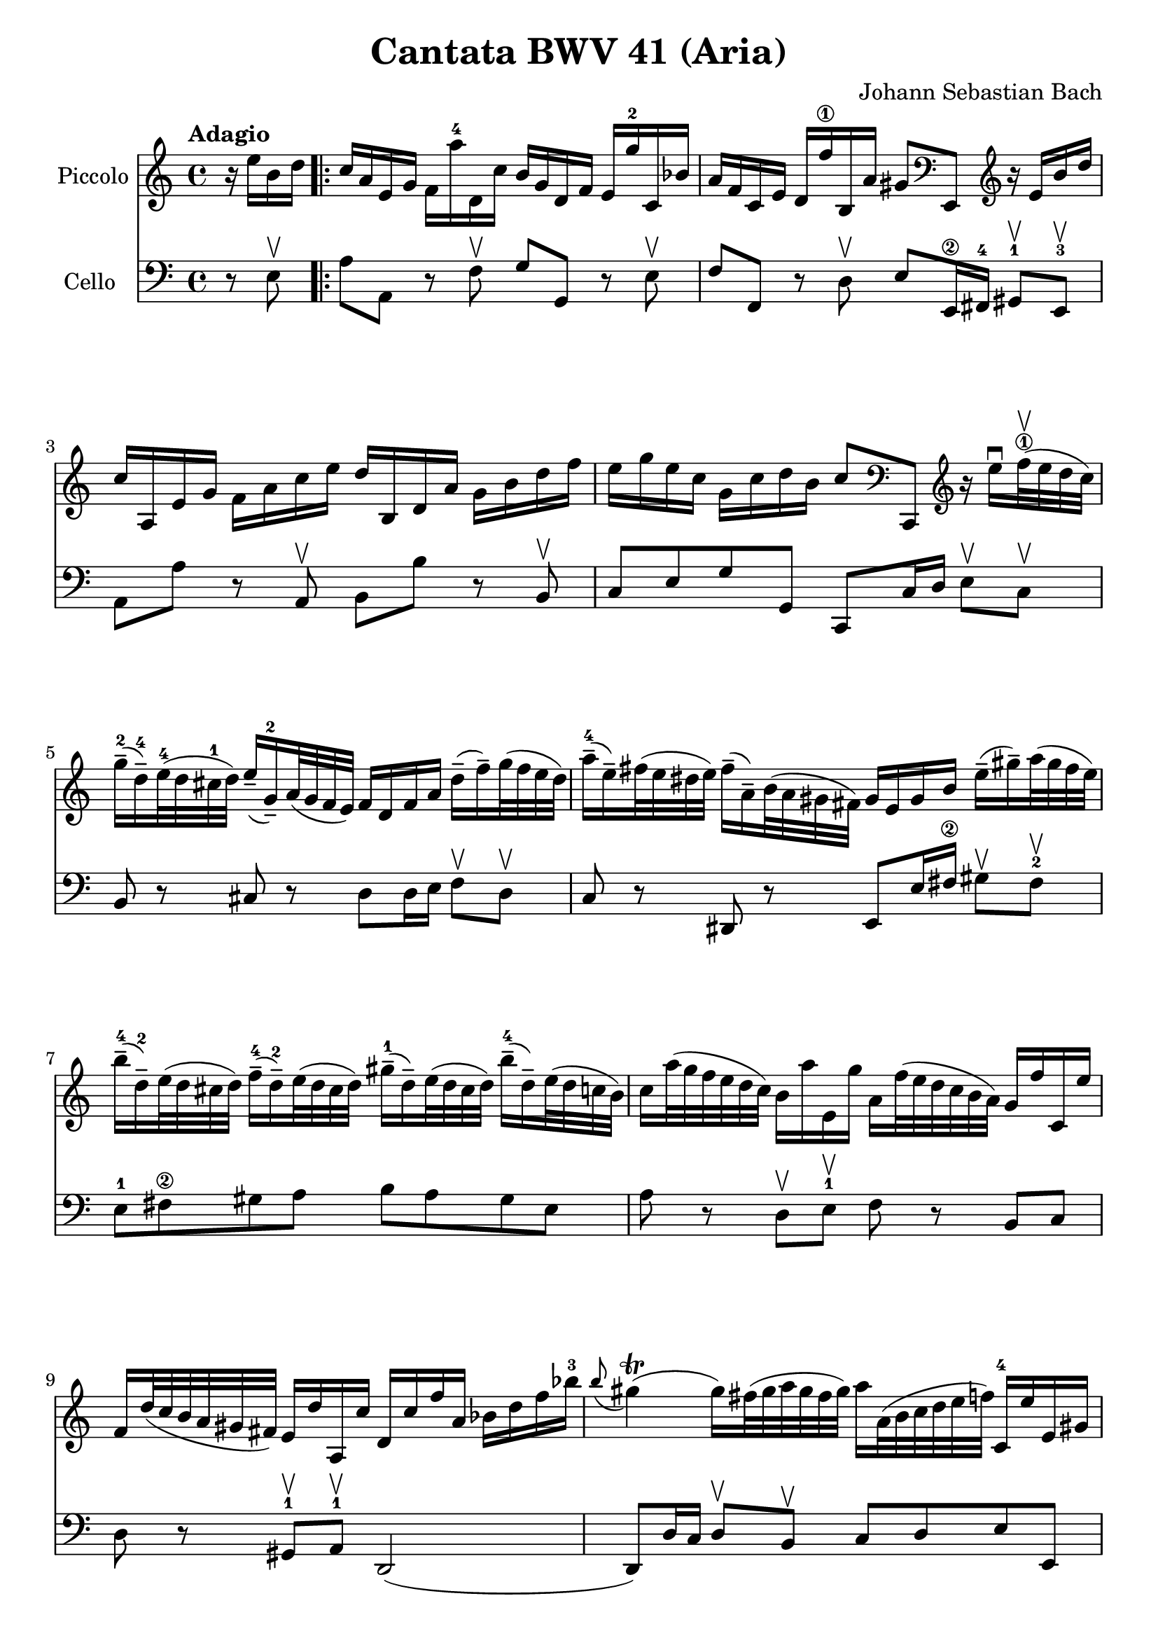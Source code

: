 #(set-global-staff-size 21)

\version "2.18.2"

\header {
  title    = "Cantata BWV 41 (Aria)"
  composer = "Johann Sebastian Bach"
  tagline  = ""
}

\language "italiano"

% iPad Pro 12.9

% \paper {
%   paper-width  = 195\mm
%   paper-height = 260\mm
% }

\score {
  <<
    \new Staff
    \with {instrumentName = #"Piccolo"}
    {
      \override Hairpin.to-barline = ##f
      \tempo Adagio
      \time 4/4
      \key do \major
      \clef treble
      \relative do'' {
        \partial 4
        r16 mi16 si16 re16                             % 0
        \repeat volta 2 {
          do16 la16 mi16 sol16
          fa16 la'16-4 re,,16 do'16
          si16 sol16 re16 fa16
          mi16 sol'16-2 do,,16 sib'16                  % 1
          la16 fa16 do16 mi16
          re16 fa'16-\1
          si,,16 la'16 sold8
          \clef bass
          mi,,8
          \clef treble
          r16 mi''16 si'16 re16                        % 2
          do16 la,16 mi'16 sol16
          fa16 la16 do16 mi16
          re16 si,16 re16 la'16
          sol16 si16 re16 fa16                         % 3
          mi16 sol16 mi16 do16
          sol16 do16 re16 si16
          do8
          \clef bass
          do,,,8
          \clef treble
          r16 mi'''16\downbow
          fa32-\1\upbow(mi32 re32 do32)                 % 4
          sol'16-2--(re16-4--)
          mi32-4(re32 dod32-1 re32)
          mi16--(sol,16-2--)
          la32(sol32 fa32 mi32)
          fa16 re16 fa16 la16
          re16--(fa16--)
          sol32(fa32 mi32 re32)                        % 5
          la'16-4--(mi16--)
          fad32(mi32 red32 mi32)
          fad16--(la,16--)
          si32(la32 sold32 fad32)
          sold16 mi16 sold16 si16
          mi16--(sold16--)
          la32(sold32 fad32 mi32)                      % 6
          si'16-4--(re,16-2--)
          mi32(re32 dod32 re32)
          fa16-4--(re16-2--)
          mi32(re32 dod32 re32)
          sold16-1--(re16--)
          mi32(re32 dod32 re32)
          si'16-4--(re,16--)
          mi32(re32 do32 si32)                         % 7
          do16 la'32(sol32 fa32 mi32 re32 do32)
          si16 la'16 mi,16 sol'16
          la,16 fa'32(mi32 re32 do32 si32 la32)
          sol16 fa'16 do,16 mi'16                      % 8
          fa,16 re'32(do32 si32 la32 sold32 fad32)
          mi16 re'16 la,16 do'16
          re,16 do'16 fa16 la,16
          sib16 re16 fa16 sib16-3                      % 9
          \appoggiatura si8
          sold4\trill(sold16)
          fad32(sold32 la32 sold32 fad32 sold32)
          la16 la,32(si32 do32 re32 mi32 fa32)
          do,16-4 mi'16 mi,16 sold16                   % 10
          la,8 r8 r16 la''16-4 re,,16 do'16 sol,8
          r8 r16 sol''16-2 do,,16 si'16                % 11
          \clef bass
          fa,,8 r8 r16 la'16 fa,16 re'16 mi,8 r8 r4    % 12
          \clef treble
          r4 r16 si'''16 do32(si32 la32 si32)
          do16 la,16 mi'16 sol16
          fad16 la16 do16 mi16                         % 13
          re16 si,16 re16 la'16
          sold16 si16 re16 fa16
          mi32 la32(sol32 fa32 mi32 re32 do32 si32)
          la16 do16 mi,16 sold16                       % 14
          la,4 r16 la''16 re,,16 do'16
          si16 sol16 re16 fa16
          mi16 sol'16 do,,16 sib'16                    % 15
          la16 fa16 do16 mi16
          re16 fa'16 si,,16 la'16
          sol16 mi16-1 si16 re16
          do16 mi'16 la,,16 sol'16                     % 16
          fa8
          \clef bass
          re,,8
          \clef treble r4 r4 r4                        % 17
          r4 r4 r4 r4                                  % 18
          r4 r4 r4 r16 sol''16 re'16 fa16              % 19
          mi16 do,16 sol'16 si16
          la16 do16 mi16 sol16
          fa16 re,16 la'16 do16
          si16 re16 fa16 la16                          % 20
          sol16 re16 mi16 do16
          sol16 do16 re16 si16
          do16(la'32 sol32 fa32 mi32 re32 do32)
          si32(la32 sold32 fad32 mi32 re32 do32 si32)  % 21
          la4\downbow
          r16 la''16 re,,16 do'16
          si16 sol16 re16 fa16
          mi16 sol'16 do,,16 sib'16                    % 22
          la16(re32 do32 sib32 la32 sol32 fa32)
          \clef bass
          mi,32(re32 dod32 si32 la32 sol32 fa32 mi32)
          re4 r16 re''16 sol,,16 fa'16                 % 23
          mi16 do16 do,8
          r16 do''16 fa,,16 mi'16
          re16
          \clef treble
          la''16 fa'8 r4                               % 24
          r4 r4 r4 r4                                  % 25
          r4 r4 r4 r4                                  % 26
          r4 r4 r4 r16 mi16 si16 re16                  % 27
          do16 la16 mi16 sol16
          fa16 la'16-4 re,,16 do'16
          si16 sol16 re16 fa16
          mi16 sol'16-2 do,,16 sib'16                  % 28
          la16 fa16 do16 mi16
          re16 fa'16-\1
          si,,16 la'16 sold8
          \clef bass
          mi,,8
          \clef treble
          r16 mi''16 si'16 re16                        % 29
          do16 la,16 mi'16 sol16
          fa16 la16 do16 mi16
          re16 si,16 re16 la'16
          sol16 si16 re16 fa16                         % 30
          mi16 sol16 mi16 do16
          sol16 do16 re16 si16
          do8
          \clef bass
          do,,,8
          \clef treble
          r16 mi'''16\downbow
          fa32-\1\upbow(mi32 re32 do32)                % 31
          sol'16-2--(re16-4--)
          mi32-4(re32 dod32-1 re32)
          mi16--(sol,16-2--)
          la32(sol32 fa32 mi32)
          fa16 re16 fa16 la16
          re16--(fa16--)
          sol32(fa32 mi32 re32)                        % 32
          la'16-4--(mi16--)
          fad32(mi32 red32 mi32)
          fad16--(la,16--)
          si32(la32 sold32 fad32)
          sold16 mi16 sold16 si16
          mi16--(sold16--)
          la32(sold32 fad32 mi32)                      % 33
          si'16-4--(re,16-2--)
          mi32(re32 dod32 re32)
          fa16-4--(re16-2--)
          mi32(re32 dod32 re32)
          sold16-1--(re16--)
          mi32(re32 dod32 re32)
          si'16-4--(re,16--)
          mi32(re32 do32 si32)                         % 34
          do16 la'32(sol32 fa32 mi32 re32 do32)
          si16 la'16 mi,16 sol'16
          la,16 fa'32(mi32 re32 do32 si32 la32)
          sol16 fa'16 do,16 mi'16                      % 35
          fa,16 re'32(do32 si32 la32 sold32 fad32)
          mi16 re'16 la,16 do'16
          re,16 do'16 fa16 la,16
          sib16 re16 fa16 sib16-3                      % 36
          \appoggiatura si8
          sold4\trill(sold16)
          fad32(sold32 la32 sold32 fad32 sold32)
          la16 la,32(si32 do32 re32 mi32 fa32)
          do,16-4 mi'16 mi,16 sold16                   % 37
          la,4\fermata r4 r4 r4                        % 38
          r4 r4 r4 r4                                  % 39
          r4 r4 r4 r16 re'16 la16 do16                 % 40
          si16 sol,16 re'16 fad16
          mi16 sol16 si16 re16
          do16 la,16 mi'16 sol16
          fad16 la16 do16 mi16                         % 41
          re16 sol16 mi16 do16
          si16 sol'16 re,16 fad'16
          sol,,4 r4                                    % 42
          r4 r4 r4 r4                                  % 43
          r4 r4 r4 r4                                  % 44
          r4 r4 r16 mi'16 sol16 si16
          mi16--(sol16--)
          la32(sol32 fad32 mi32)                       % 45
          red16--(si16--)
          do32(si32 la32 si32)
          mi16--(si16--)
          do32(si32 la32 si32)
          fad'16--(si,16--)
          do32(si32 la32 si32)
          la'16--(si,16--)
          do32(si32 la32 si32)                         % 46
          sol'16--(si,16--)
          do32(si32 la32 si32)
          si'16--(si,16--)
          do32(si32 la32 si32)
          si'16--(do,16--)
          re32(do32 si32 do32)
          la'8 r8                                      % 47
          r4 r4 r4 r16 fa16 si,16 re16                 % 48
        }
      }
    }
    \new Staff
    \with {instrumentName = #"Cello "}
    {
      \language "italiano"
      \override Hairpin.to-barline = ##f
      \time 4/4
      \key do \major
      \clef bass
      \partial 4 r8 mi8\upbow
      \repeat volta 2 {
        la8 la,8 r8 fa8\upbow sol8 sol,8
        r8 mi8\upbow                                   % 1
        fa8 fa,8 r8 re8\upbow
        mi8 mi,16-\2 fad,16-4
        sold,8-1\upbow mi,8-3\upbow                    % 2
        la,8 la8 r8 la,8\upbow si,8 si8
        r8 si,8\upbow                                  % 3
        do8 mi8 sol8 sol,8 do,8 do16 re16
        mi8\upbow do8\upbow                            % 4
        si,8 r8 dod8 r8 re8
        re16 mi16 fa8\upbow re8\upbow                  % 5
        do8 r8 red,8 r8
        mi,8 mi16 fad16-\2
        sold8\upbow fad8-2\upbow              % 6
        mi8-1 fad8-\2 sold8 la8
        si8 la8 sold8 mi8                              % 7
        la8 r8 re8\upbow mi8-1\upbow fa8 r8 si,8 do8   % 8
        re8 r8 sold,8-1\upbow la,8-1\upbow re,2(       % 9
        re,8) re16 do16 re8\upbow si,8\upbow
        do8 re8 mi8 mi,8                               % 10
        la8 la,8 r8 re8\upbow sol8 sol,8
        r8 do8\upbow                                   % 11
        fa8 fa,8 r8 re8\upbow mi8 do8 si,8 la,8        % 12
        mi8 fad8-\2
        sold8-4 mi8 la8 la,8 r8 la8\upbow     % 13
        si8 si,8 r8 si,8\upbow do8 la,8 mi8 mi,8       % 14
        la8 la,8 r8 re8\upbow sol8 sol,8 r8 do8\upbow  % 15
        fa8 fa,8 r8 si,8\upbow mi8 mi,8
        r8 la,8\upbow                                  % 16
        re8 re,8 r8 do8\upbow si,8 sol,8 do8 mi8       % 17
        sol8 la8 si8 sol8 do'8 si8 la8 do'8            % 18
        fa8 sol8 la8 sol16 fa16
        mi8\upbow fa8\upbow sol8 sol,8                 % 19
        do,8 do8 r8 do,8 re,8 re8 r8 fa,8              % 20
        mi,8 fa,8 sol,8 sol8 do8 re8 mi8 mi,8          % 21
        la,8 la8 r8 re8 sol8 sol,8 r8 do8              % 22
        fa8 fa,8 sol,8 la,8 re8 re,8 r8 sol,8          % 23
        do8 do,8 r8 la,8 si,8 si8 r8 la8               % 24
        sold8 mi8 la8 re8 mi8 fad8 sold8 mi8           % 25
        la8 la,8 si,8 do8 re8 mi8 fa8 mi16 re16        % 26
        do8 re8 mi8 mi,8 la,8 la8 sold8 mi8            % 27
        la8 la,8 r8 fa8\upbow sol8 sol,8
        r8 mi8\upbow                                   % 28
        fa8 fa,8 r8 re8\upbow
        mi8 mi,16-\2 fad,16-4
        sold,8-1\upbow mi,8-3\upbow                    % 29
        la,8 la8 r8 la,8\upbow si,8 si8
        r8 si,8\upbow                                  % 30
        do8 mi8 sol8 sol,8 do,8 do16 re16
        mi8\upbow do8\upbow                            % 31
        si,8 r8 dod8 r8 re8
        re16 mi16 fa8\upbow re8\upbow                  % 32
        do8 r8 red,8 r8
        mi,8 mi16 fad16-\2
        sold8\upbow fad8-2\upbow              % 33
        mi8-1 fad8-\2 sold8 la8
        si8 la8 sold8 mi8                              % 34
        la8 r8 re8\upbow mi8-1\upbow fa8 r8 si,8 do8   % 35
        re8 r8 sold,8-1\upbow la,8-1\upbow re,2(       % 36
        re,8) re16 do16 re8\upbow si,8\upbow
        do8 re8 mi8 mi,8                               % 37
        la,8\fermata la16 sold16 la8 fad8
        red8 sol16 fad16 mi8 re8                       % 38
        do8 mi16 re16 do8 do'8
        si8 mi16 re16 do8 si,8                         % 39
        la,8 la16 sol16 fad8 re8 si,8 do8 re8 re,8     % 40
        sol,8 sol8 r8 sol, la,8 la8 r8 la,8            % 41
        si,8 do8 re8 re,8
        sol,8 sol16 la16 sol8 fa8                      % 42
        mi8 sol16 fa16 mi8\upbow re8\upbow
        dod8 la,8 re8 si,8                             % 43
        mi8 fa16 mi16 fa8\upbow re8\upbow
        sold,8 sold8 la8 fad8                          % 44
        red8 mi8 si8 si,8 mi8 fad8 sol8 mi8            % 45
        si8 si,8 r8 si8\upbow si8 si,8 r8 si8\upbow    % 46
        mi8 mi'8 r8 mi8\upbow red8 fad8 red8 si,8      % 47
        mi8 do8 si,8 si,8 mi,4 r8 mi8\upbow            % 48
      }
    }
  >>
}
